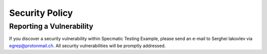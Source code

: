 Security Policy
===============


Reporting a Vulnerability
-------------------------

If you discover a security vulnerability within Specmatic Testing Example, please send
an e-mail to Serghei Iakovlev via egrep@protonmail.ch. All security vulnerabilities will
be promptly addressed.
